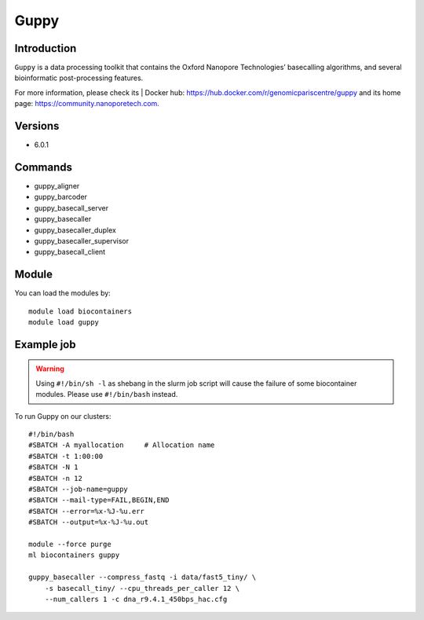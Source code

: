 .. _backbone-label:

Guppy
==============================

Introduction
~~~~~~~~
``Guppy`` is a data processing toolkit that contains the Oxford Nanopore Technologies’ basecalling algorithms, and several bioinformatic post-processing features. 

| For more information, please check its | Docker hub: https://hub.docker.com/r/genomicpariscentre/guppy and its home page: https://community.nanoporetech.com.

Versions
~~~~~~~~
- 6.0.1

Commands
~~~~~~~
- guppy_aligner
- guppy_barcoder
- guppy_basecall_server
- guppy_basecaller
- guppy_basecaller_duplex
- guppy_basecaller_supervisor
- guppy_basecall_client

Module
~~~~~~~~
You can load the modules by::
    
    module load biocontainers
    module load guppy

Example job
~~~~~
.. warning::
    Using ``#!/bin/sh -l`` as shebang in the slurm job script will cause the failure of some biocontainer modules. Please use ``#!/bin/bash`` instead.

To run Guppy on our clusters::

    #!/bin/bash
    #SBATCH -A myallocation     # Allocation name 
    #SBATCH -t 1:00:00
    #SBATCH -N 1
    #SBATCH -n 12
    #SBATCH --job-name=guppy
    #SBATCH --mail-type=FAIL,BEGIN,END
    #SBATCH --error=%x-%J-%u.err
    #SBATCH --output=%x-%J-%u.out

    module --force purge
    ml biocontainers guppy

    guppy_basecaller --compress_fastq -i data/fast5_tiny/ \
        -s basecall_tiny/ --cpu_threads_per_caller 12 \
        --num_callers 1 -c dna_r9.4.1_450bps_hac.cfg
